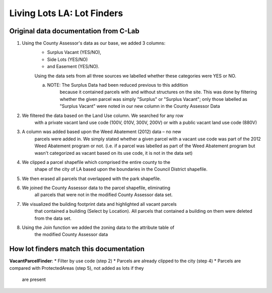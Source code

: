 Living Lots LA: Lot Finders
===========================

Original data documentation from C-Lab
--------------------------------------

1. Using the County Assessor's data as our base, we added 3 columns: 
    * Surplus Vacant (YES/NO),
    * Side Lots (YES/NO)
    * and Easement (YES/NO).

    Using the data sets from all three sources we labelled whether these
    categories were YES or NO.

    a. NOTE: The Surplus Data had been reduced previous to this addition
        because it contained parcels with and without structures on the site.
        This was done by filtering whether the given parcel was simply 
        "Surplus" or "Surplus Vacant"; only those labelled as "Surplus Vacant"
        were noted in our new column in the County Assessor Data
2. We filtered the data based on the Land Use column. We searched for any row
    with a private vacant land use code (100V, 010V, 300V, 200V) or with a 
    public vacant land use code (880V)
3. A column was added based upon the Weed Abatement (2012) data – no new
    parcels were added in. We simply stated whether a given parcel with a
    vacant use code was part of the 2012 Weed Abatement program or not. (i.e. 
    if a parcel was labelled as part of the Weed Abatement program but wasn't 
    categorized as vacant based on its use code, it is not in the data set)
4. We clipped a parcel shapefile which comprised the entire county to the
    shape of the city of LA based upon the boundaries in the Council
    District shapefile.
5. We then erased all parcels that overlapped with the park shapefile.
6. We joined the County Assessor data to the parcel shapefile, eliminating
    all parcels that were not in the modified County Assessor data set.
7. We visualized the building footprint data and highlighted all vacant parcels
    that contained a building (Select by Location). All parcels that contained
    a building on them were deleted from the data set.
8. Using the Join function we added the zoning data to the attribute table of
    the modified County Assessor data

How lot finders match this documentation
----------------------------------------

**VacantParcelFinder**:
* Filter by use code (step 2)
* Parcels are already clipped to the city (step 4)
* Parcels are compared with ProtectedAreas (step 5), not added as lots if they
  are present
